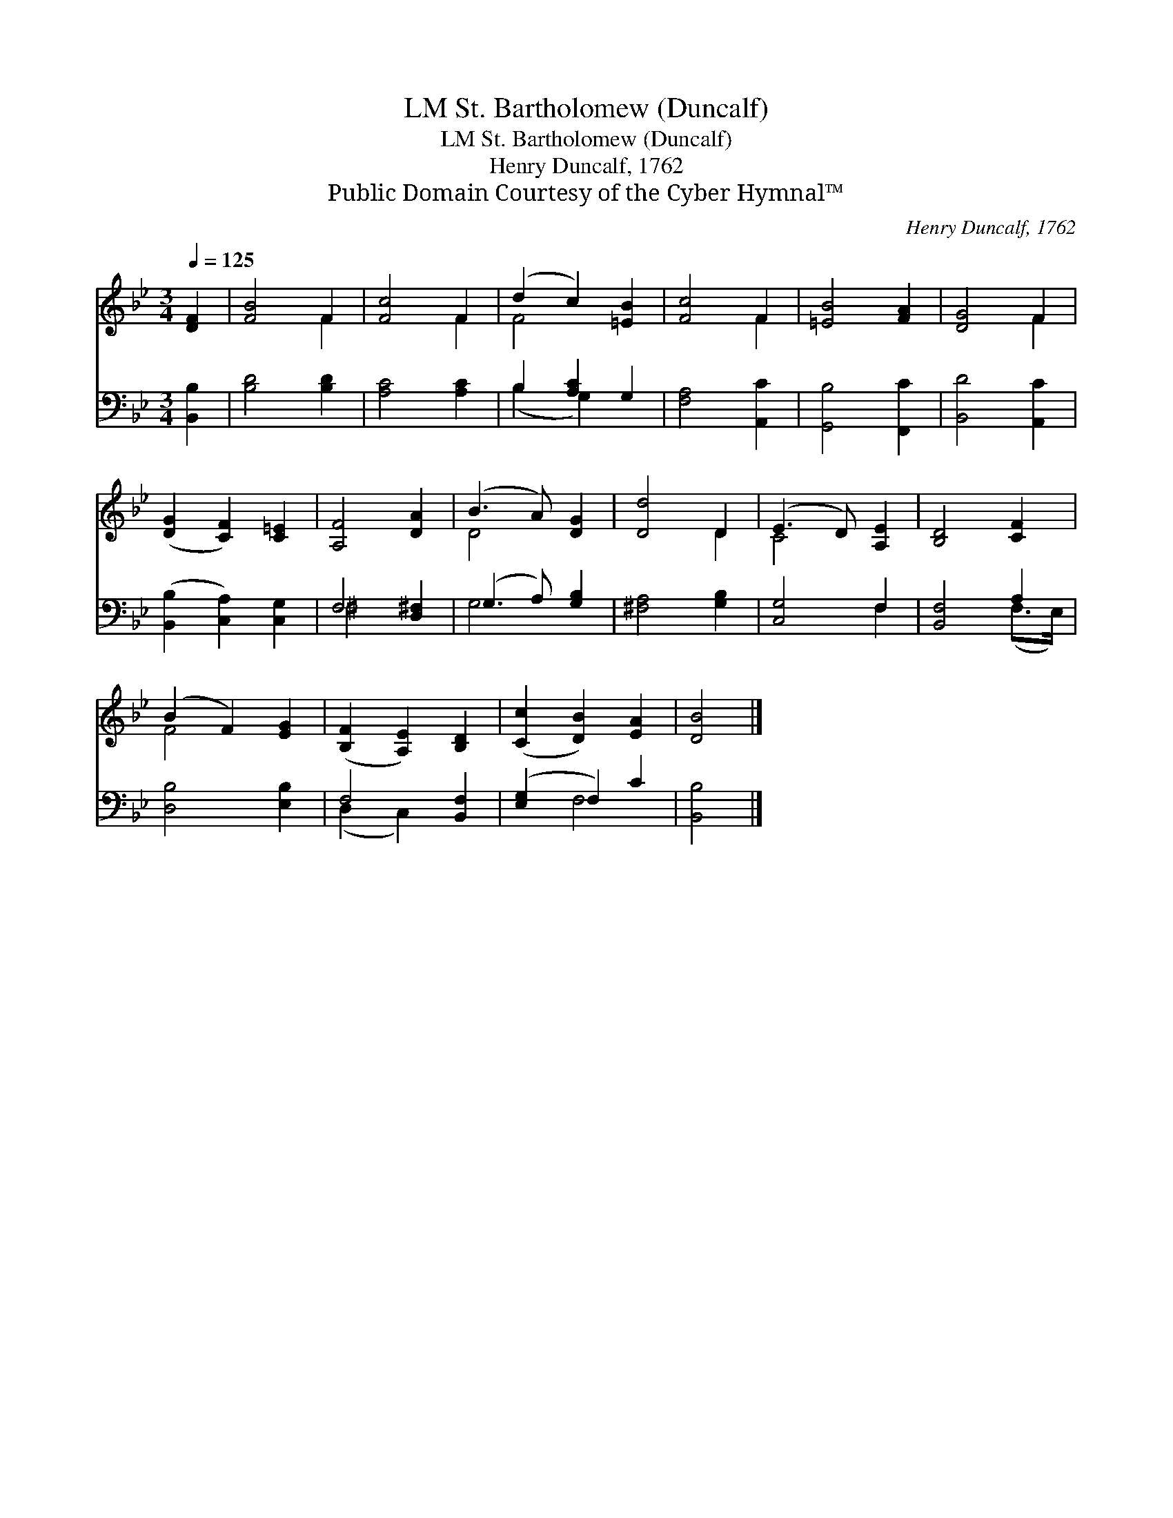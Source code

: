 X:1
T:St. Bartholomew (Duncalf), LM
T:St. Bartholomew (Duncalf), LM
T:Henry Duncalf, 1762
T:Public Domain Courtesy of the Cyber Hymnal™
C:Henry Duncalf, 1762
Z:Public Domain
Z:Courtesy of the Cyber Hymnal™
%%score ( 1 2 ) ( 3 4 )
L:1/8
Q:1/4=125
M:3/4
K:Bb
V:1 treble 
V:2 treble 
V:3 bass 
V:4 bass 
V:1
 [DF]2 | [FB]4 F2 | [Fc]4 F2 | (d2 c2) [=EB]2 | [Fc]4 F2 | [=EB]4 [FA]2 | [DG]4 F2 | %7
 ([DG]2 [CF]2) [C=E]2 | [A,F]4 [DA]2 | (B3 A) [DG]2 | [Dd]4 D2 | (E3 D) [A,E]2 | [B,D]4 [CF]2 | %13
 (B2 F2) [EG]2 | ([B,F]2 [A,E]2) [B,D]2 | ([Cc]2 [DB]2) [EA]2 | [DB]4 |] %17
V:2
 x2 | x4 F2 | x4 F2 | F4 x2 | x4 F2 | x6 | x4 F2 | x6 | x6 | D4 x2 | x4 D2 | C4 x2 | x6 | F4 x2 | %14
 x6 | x6 | x4 |] %17
V:3
 [B,,B,]2 | [B,D]4 [B,D]2 | [A,C]4 [A,C]2 | B,2 [A,C]2 G,2 | [F,A,]4 [A,,C]2 | [G,,B,]4 [F,,C]2 | %6
 [B,,D]4 [A,,C]2 | ([B,,B,]2 [C,A,]2) [C,G,]2 | F,4 [D,^F,]2 | (G,3 A,) [G,B,]2 | %10
 [^F,A,]4 [G,B,]2 | [C,G,]4 F,2 | [B,,F,]4 A,2 | [D,B,]4 [E,B,]2 | F,4 [B,,F,]2 | %15
 ([E,G,]2 F,2) C2 | [B,,B,]4 |] %17
V:4
 x2 | x6 | x6 | (B,2 G,2) x2 | x6 | x6 | x6 | x6 | ^F,4 x2 | G,4 x2 | x6 | x4 F,2 | x4 (F,>E,) | %13
 x6 | (D,2 C,2) x2 | x2 F,4 | x4 |] %17

